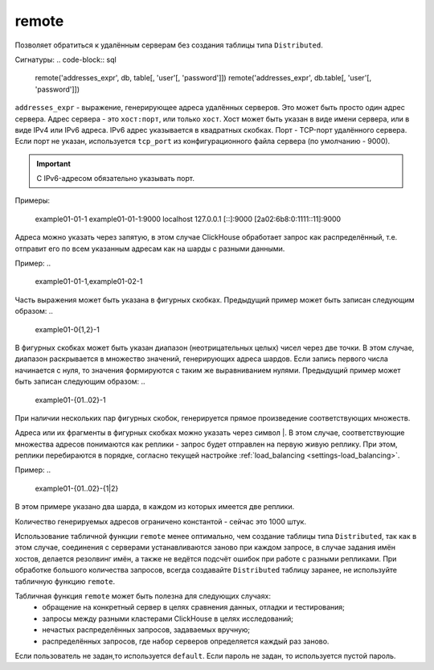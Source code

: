.. _table_functions-remote:

remote
------

Позволяет обратиться к удалённым серверам без создания таблицы типа ``Distributed``.

Сигнатуры:
.. code-block:: sql

    remote('addresses_expr', db, table[, 'user'[, 'password']])
    remote('addresses_expr', db.table[, 'user'[, 'password']])


``addresses_expr`` - выражение, генерирующее адреса удалённых серверов. Это может быть просто один адрес сервера. Адрес сервера - это ``хост:порт``, или только ``хост``. Хост может быть указан в виде имени сервера, или в виде IPv4 или IPv6 адреса. IPv6 адрес указывается в квадратных скобках. Порт - TCP-порт удалённого сервера. Если порт не указан, используется ``tcp_port`` из конфигурационного файла сервера (по умолчанию - 9000).

.. important:: С IPv6-адресом обязательно указывать порт.

Примеры:

..

    example01-01-1
    example01-01-1:9000
    localhost
    127.0.0.1
    [::]:9000
    [2a02:6b8:0:1111::11]:9000

Адреса можно указать через запятую, в этом случае ClickHouse обработает запрос как распределённый, т.е. отправит его по всем указанным адресам как на шарды с разными данными.

Пример:
..

    example01-01-1,example01-02-1

Часть выражения может быть указана в фигурных скобках. Предыдущий пример может быть записан следующим образом:
..

    example01-0{1,2}-1

В фигурных скобках может быть указан диапазон (неотрицательных целых) чисел через две точки. В этом случае, диапазон раскрывается в множество значений, генерирующих адреса шардов. Если запись первого числа начинается с нуля, то значения формируются с таким же выравниванием нулями. Предыдущий пример может быть записан следующим образом:
..

    example01-{01..02}-1

При наличии нескольких пар фигурных скобок, генерируется прямое произведение соответствующих множеств.

Адреса или их фрагменты в фигурных скобках можно указать через символ \|. В этом случае, соответствующие множества адресов понимаются как реплики - запрос будет отправлен на первую живую реплику. При этом, реплики перебираются в порядке, согласно текущей настройке :ref:`load_balancing <settings-load_balancing>`. 

Пример:
..

    example01-{01..02}-{1|2}

В этом примере указано два шарда, в каждом из которых имеется две реплики.

Количество генерируемых адресов ограничено константой - сейчас это 1000 штук.

Использование табличной функции ``remote`` менее оптимально, чем создание таблицы типа ``Distributed``, так как в этом случае, соединения с серверами устанавливаются заново при каждом запросе, в случае задания имён хостов, делается резолвинг имён, а также не ведётся подсчёт ошибок при работе с разными репликами. При обработке большого количества запросов, всегда создавайте ``Distributed`` таблицу заранее, не используйте табличную функцию ``remote``.

Табличная функция ``remote`` может быть полезна для следующих случаях:
 * обращение на конкретный сервер в целях сравнения данных, отладки и тестирования;
 * запросы между разными кластерами ClickHouse в целях исследований;
 * нечастых распределённых запросов, задаваемых вручную;
 * распределённых запросов, где набор серверов определяется каждый раз заново.

Если пользователь не задан,то используется ``default``.
Если пароль не задан, то используется пустой пароль.
